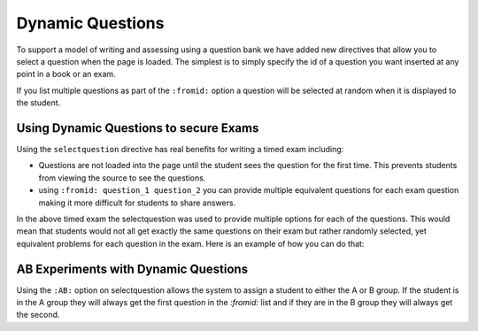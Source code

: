 Dynamic Questions
=================

To support a model of writing and assessing using a question bank we have
added new directives that allow you to select a question when the page is loaded.
The simplest is to simply specify the id of a question you want inserted at
any point in a book or an exam.

.. selectquestion:: dynamic_q_1
    :fromid: question1_2

.. reveal:: selectreveal_src
   :showtitle: Show Source
   :hidetitle: Hide Source
   :modaltitle: Foo

   .. code-block::

       .. selectquestion:: dynamic_q_1
          :fromid: question1_2

If you list multiple questions as part of the ``:fromid:`` option a question will be selected at random when it is displayed to the student.

Using Dynamic Questions to secure Exams
---------------------------------------

Using the ``selectquestion`` directive has real benefits for writing a timed exam including:

* Questions are not loaded into the page until the student sees the question for the first time.  This prevents students from viewing the source to see the questions.
* using ``:fromid: question_1 question_2`` you can provide multiple equivalent questions for each exam question making it more difficult for students to share answers.

.. timed:: timed2
    :timelimit: 10

    .. activecode:: units7
        :nocodelens:

        This is some question text.

        And this is more question text

        ~~~~
        def add(a,b):
            return 4

        from unittest.gui import TestCaseGui

        class myTests(TestCaseGui):

            def testOne(self):
                self.assertEqual(add(2,2),4,"A feedback string when the test fails")
                self.assertAlmostEqual(add(2.0,3.0), 5.0, 1, "Try adding your parmeters")

        myTests().main()

    .. selectquestion:: dynamic_q_0
        :fromid: question1_ma
        :points: 5


    .. selectquestion:: dynamic_q_2
        :fromid: qce_1, question1_1, mchoice_random
        :points: 5

    .. selectquestion:: dynamic_q_3
        :fromid: units2
        :points: 2

    .. selectquestion:: dynamic_q_4
        :fromid: morning, per_person_cost
        :points: 2

In the above timed exam the selectquestion was used to provide multiple options for each of the questions.  This would mean that students would not all get exactly the same questions on their exam but rather randomly selected, yet equivalent problems for each question in the exam.  Here is an example of how you can do that:

.. reveal:: dynamic_q_4_src
   :showtitle: Show Source
   :hidetitle: Hide Source
   :modaltitle: Foo

   .. code-block::
   
       .. selectquestion:: dynamic_q_4
           :fromid: morning, per_person_cost
           :points: 2


AB Experiments with Dynamic Questions
-------------------------------------

Using the ``:AB:`` option on selectquestion allows the system to assign a student to either the A or B group. If the student is in the A group they will always get the first question in the `:fromid:` list and if they are in the B group they will always get the second.

.. selectquestion:: ab_example
   :ab: experiment1
   :fromid: question1_1, mchoice_random
   :points: 10
   

.. reveal:: ab_example_src
    :showtitle: Show Source
    :hidetitle: Hide Source
    :modaltitle: AB Example
    
    .. code-block:: 
    
       .. selectquestion:: ab_example
          :ab: experimentName
          :fromid: question1_1, mchoice_random
          :points: 10
    
